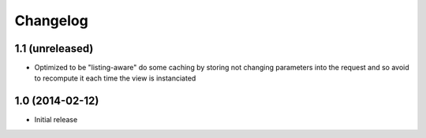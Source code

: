Changelog
=========

1.1 (unreleased)
----------------
- Optimized to be "listing-aware" do some caching by storing not changing parameters
  into the request and so avoid to recompute it each time the view is instanciated

1.0 (2014-02-12)
----------------
- Initial release

